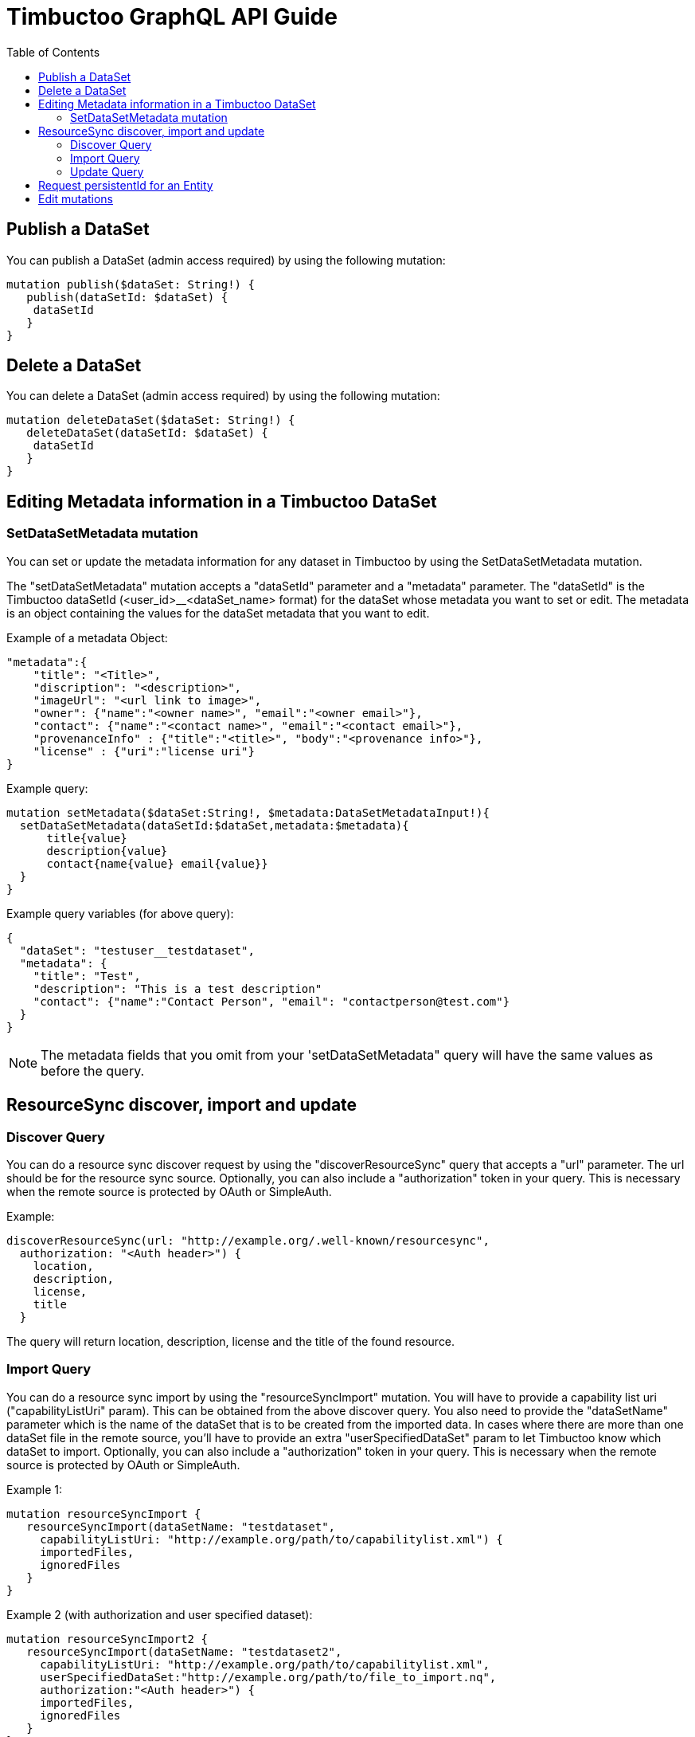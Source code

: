 = Timbuctoo GraphQL API Guide
:toc:

== Publish a DataSet

You can publish a DataSet (admin access required) by using the following mutation:

----
mutation publish($dataSet: String!) {
   publish(dataSetId: $dataSet) {
    dataSetId
   }
}
----


== Delete a DataSet

You can delete a DataSet (admin access required) by using the following mutation:

----
mutation deleteDataSet($dataSet: String!) {
   deleteDataSet(dataSetId: $dataSet) {
    dataSetId
   }
}
----


== Editing Metadata information in a Timbuctoo DataSet

=== SetDataSetMetadata mutation
You can set or update the metadata information for any dataset in Timbuctoo by using the SetDataSetMetadata mutation.

The "setDataSetMetadata" mutation accepts a "dataSetId" parameter and a "metadata" parameter. The "dataSetId" is the
Timbuctoo dataSetId (<user_id>__<dataSet_name> format) for the dataSet whose metadata you want to set or edit. The
metadata is an object containing the values for the dataSet metadata that you want to edit.

Example of a metadata Object:

----
"metadata":{
    "title": "<Title>",
    "discription": "<description>",
    "imageUrl": "<url link to image>",
    "owner": {"name":"<owner name>", "email":"<owner email>"},
    "contact": {"name":"<contact name>", "email":"<contact email>"},
    "provenanceInfo" : {"title":"<title>", "body":"<provenance info>"},
    "license" : {"uri":"license uri"}
}
----


Example query:

----
mutation setMetadata($dataSet:String!, $metadata:DataSetMetadataInput!){
  setDataSetMetadata(dataSetId:$dataSet,metadata:$metadata){
      title{value}
      description{value}
      contact{name{value} email{value}}
  }
}
----

Example query variables (for above query):

----
{
  "dataSet": "testuser__testdataset",
  "metadata": {
    "title": "Test",
    "description": "This is a test description"
    "contact": {"name":"Contact Person", "email": "contactperson@test.com"}
  }
}
----

NOTE: The metadata fields that you omit from your 'setDataSetMetadata" query will have the same values as before the
query.

== ResourceSync discover, import and update

=== Discover Query
You can do a resource sync discover request by using the "discoverResourceSync" query that accepts a "url" parameter.
The url should be for the resource sync source. Optionally, you can also include a "authorization" token in your query.
This is necessary when the remote source is protected by OAuth or SimpleAuth.

Example:

----
discoverResourceSync(url: "http://example.org/.well-known/resourcesync",
  authorization: "<Auth header>") {
    location,
    description,
    license,
    title
  }
----

The query will return location, description, license and the title of the found resource.

=== Import Query

You can do a resource sync import by using the "resourceSyncImport" mutation.
You will have to provide a capability list uri ("capabilityListUri" param).
This can be obtained from the above discover query.
You also need to provide the "dataSetName" parameter which is the name of the dataSet that is to be created from the imported data.
In cases where there are more than one dataSet file in the remote source, you'll have to provide an extra "userSpecifiedDataSet" param to let Timbuctoo know which dataSet to import.
Optionally, you can also include a "authorization" token in your query.
This is necessary when the remote source is protected by OAuth or SimpleAuth.

Example 1:
----
mutation resourceSyncImport {
   resourceSyncImport(dataSetName: "testdataset",
     capabilityListUri: "http://example.org/path/to/capabilitylist.xml") {
     importedFiles,
     ignoredFiles
   }
}
----

Example 2 (with authorization and user specified dataset):
----
mutation resourceSyncImport2 {
   resourceSyncImport(dataSetName: "testdataset2",
     capabilityListUri: "http://example.org/path/to/capabilitylist.xml",
     userSpecifiedDataSet:"http://example.org/path/to/file_to_import.nq",
     authorization:"<Auth header>") {
     importedFiles,
     ignoredFiles
   }
}
----

The query will return a list of imported files and ignored files.

=== Update Query
You can update a dataset previously imported using ResourceSync import by using the "resourceSyncUpdate" mutation.
You will need to  provide the "dataSetId" parameter which is the id of the dataSet that is to be updated.
Optionally, you can also include a "authorization" token in your query. This is necessary when the remote source
is protected by OAuth or SimpleAuth.

Example:

----
mutation resourceSyncUpdate {
  resourceSyncUpdate(dataSetId:"testdataset2i",
  authorization: "<Auth header>"){
    importedFiles,
    ignoredFiles
  }
}
----

The query will return a list of imported files and ignored files.

== Request persistentId for an Entity

You can request a persistentId for an entity in a dataset with the persistEntity mutation:

----
mutation PersistEntity ($entityUri: String!) {
  dataSets{
    <dataset> {
      <collection> {
        persistEntity(entityUri: $entityUri){
          message
        }
      }
    }
  }
}
----

You will need to provide the entityUri as a query variable.

NOTE: The request is submitted to the configured RedirectionService and stored in the dataset only when the redirection server processes it.


== Edit mutations

The general format for the Edit mutation is as follows:

----
mutation EditEntity ($uri: String! $entity: <collectionName>Input!) {
  dataSets {
    <dataSetId> {
      <collectionName> {
        edit(uri: $uri entity: $entity) {
          <entityTypeField1> {
            value
          }
          <entityTypeField3> {
            value
          }
          <entityTypeFieldN> {
            value
          }
        }
      }
    }
  }
}
----

NOTE: Users need "WRITE" permission in order to see and use an edit mutation.

The next examples show the GraphQL query values for the different use cases

Change a value of a single valued field.
----
{
  "uri": "http://example.org/entity"
  "entity": {
    "replacements": {
      "<entityTypeField1>": {
        "type": "http://www.w3.org/2001/XMLSchema#string",
        "value": "Test2"
      }
    }
  }
}
----

Clear the value from a single valued field.
----
{
  "uri": "http://example.org/entity"
  "entity": {
    "replacements": {
      "<entityTypeField1>": null
    }
  }
}
----

Add value to an empty multivalued field.
----
{
  "uri": "http://example.org/entity"
  "entity": {
    "additions": {
      "<entityTypeField2List>": [
        {
          "type": "http://www.w3.org/2001/XMLSchema#string",
          "value": "Test"
        }
      ]
    }
  }
}
----

Replace a value of a multivalued field.
The next example replaces "Test2" with the value "Test".
----
{
  "uri": "http://example.org/entity"
  "entity": {
    "additions": {
      "<entityTypeField2List>": [
        {
          "type": "http://www.w3.org/2001/XMLSchema#string",
          "value": "Test"
        }
      ]
    },
    "deletions": {
      "<entityTypeField2List>": [
        {
          "type": "http://www.w3.org/2001/XMLSchema#string",
          "value": "Test2"
        }
      ]
    }
  }
}
----

Replace the whole collection of a multivalued field.
----
{
  "uri": "http://example.org/entity"
  "entity": {
    "replacements": {
      "<entityTypeField2List>": [
        {
          "type": "http://www.w3.org/2001/XMLSchema#string",
          "value": "Test2"
        }
      ]
    }
  }
}
----

Remove a value from a multivalued field
The next example removes "Test2" from the collection.
----
{
  "uri": "http://example.org/entity"
  "entity": {
    "deletions": {
      "<entityTypeField2List>": [
        {
          "type": "http://www.w3.org/2001/XMLSchema#string",
          "value": "Test2"
        }
      ]
    }
  }
}
----

Clear a multivalued field.
Replace the field with an empty array.
----
{
  "uri": "http://example.org/entity"
  "entity": {
    "replacements": {
      "<entityTypeField2List>": []
    }
  }
}
----
